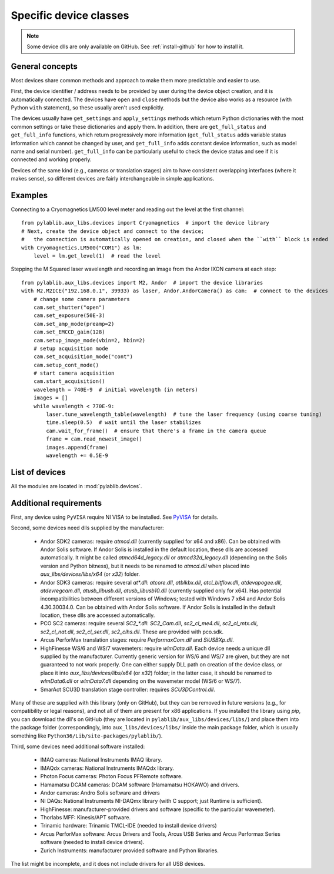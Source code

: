 .. _devices:

=======================
Specific device classes
=======================

.. note::
    Some device dlls are only available on GitHub. See :ref:`install-github` for how to install it.

----------------
General concepts
----------------

Most devices share common methods and approach to make them more predictable and easier to use.

First, the device identifier / address needs to be provided by user during the device object creation, and it is automatically connected. The devices have ``open`` and ``close`` methods but the device also works as a resource (with Python ``with`` statement), so these usually aren't used explicitly.

The devices usually have ``get_settings`` and ``apply_settings`` methods which return Python dictionaries with the most common settings or take these dictionaries and apply them.
In addition, there are ``get_full_status`` and ``get_full_info`` functions, which return progressively more information (``get_full_status`` adds variable status information which cannot be changed by user, and ``get_full_info`` adds constant device information, such as model name and serial number).
``get_full_info`` can be particularly useful to check the device status and see if it is connected and working properly.

Devices of the same kind (e.g., cameras or translation stages) aim to have consistent overlapping interfaces (where it makes sense), so different devices are fairly interchangeable in simple applications.

--------
Examples
--------

Connecting to a Cryomagnetics LM500 level meter and reading out the level at the first channel::

    from pylablib.aux_libs.devices import Cryomagnetics  # import the device library
    # Next, create the device object and connect to the device;
    #   the connection is automatically opened on creation, and closed when the ``with`` block is ended
    with Cryomagnetics.LM500("COM1") as lm:
        level = lm.get_level(1)  # read the level

Stepping the M Squared laser wavelength and recording an image from the Andor IXON camera at each step::

    from pylablib.aux_libs.devices import M2, Andor  # import the device libraries
    with M2.M2ICE("192.168.0.1", 39933) as laser, Andor.AndorCamera() as cam:  # connect to the devices
        # change some camera parameters
        cam.set_shutter("open")
        cam.set_exposure(50E-3)
        cam.set_amp_mode(preamp=2)
        cam.set_EMCCD_gain(128)
        cam.setup_image_mode(vbin=2, hbin=2)
        # setup acquisition mode
        cam.set_acquisition_mode("cont")
        cam.setup_cont_mode()
        # start camera acquisition
        cam.start_acquisition()
        wavelength = 740E-9  # initial wavelength (in meters)
        images = []
        while wavelength < 770E-9:
            laser.tune_wavelength_table(wavelength)  # tune the laser frequency (using coarse tuning)
            time.sleep(0.5)  # wait until the laser stabilizes
            cam.wait_for_frame()  # ensure that there's a frame in the camera queue
            frame = cam.read_newest_image()
            images.append(frame)
            wavelength += 0.5E-9


---------------
List of devices
---------------
..
    ===================================    ==============================    =================================================================================    =======================================================================================
    Device                                 Kind                              Module                                                                               Comments
    ===================================    ==============================    =================================================================================    =======================================================================================
    M Squared ICE BLOC                     Laser                             :mod:`M2 <pylablib.aux_libs.devices.M2>`
    Pure Photonics PPCL200                 Laser                             :mod:`PurePhotonics <pylablib.aux_libs.devices.PurePhotonics>`                       In CBDX1 chassis
    Lighthouse Photonics SproutG           Laser                             :mod:`LighthousePhotonics <pylablib.aux_libs.devices.LighthousePhotonics>`
    LaserQuantum Finesse laser             Laser                             :mod:`LaserQuantum <pylablib.aux_libs.devices.LaserQuantum>`
    Agilent HP8168F                        Laser                             :mod:`AgilentLasers <pylablib.aux_libs.devices.AgilentLasers>`
    Nuphoton NP2000                        EDFA                              :mod:`NuPhoton <pylablib.aux_libs.devices.NuPhoton>`
    HighFinesse WS/6 and WS/7              Wavemeter                         :mod:`HighFinesse <pylablib.aux_libs.devices.HighFinesse>`
    Andor Shamrock                         Spectrometer                      :mod:`Andor <pylablib.aux_libs.devices.AndorShamrock>`                               Tested with Andor SR-303i
    Andor SDK2 interface                   Camera                            :mod:`Andor <pylablib.aux_libs.devices.Andor>`                                       Tested with Andor IXON and Luca
    Andor SDK3 interface                   Camera                            :mod:`Andor <pylablib.aux_libs.devices.Andor>`                                       Tested with Andor Zyla
    Hamamatsu DCAM interface               Camera                            :mod:`DCAM <pylablib.aux_libs.devices.DCAM>`                                         Tested with ORCA-Flash 4.0 (C11440-22CU)
    NI IMAQdx interface                    Camera                            :mod:`IMAQdx <pylablib.aux_libs.devices.IMAQdx>`                                     Tested with Photon Focus HD1-D1312 with GigE connection
    NI IMAQ interface                      Camera                            :mod:`IMAQ <pylablib.aux_libs.devices.IMAQ>`                                         Tested with NI PCI-1430 frame grabber
    Photon Focus PFCam interface           Camera                            :mod:`PhotonFocus <pylablib.aux_libs.devices.PhotonFocus>`                           Tested with MV-D1024E and CameraLink connection with NI PCIe-1433 frame grabber (via IMAQ)
    PCO SC2 interface                      Camera                            :mod:`PCO_SC2 <pylablib.aux_libs.devices.PCO_SC2>`                                   Tested with PCO.edge 5.5 CL and PCO.edge CLHS
    Ophir Vega                             Optical power meter               :mod:`Ophir <pylablib.aux_libs.devices.Ophir>`
    Thorlabs PM100D                        Optical power meter               :mod:`Thorlabs <pylablib.aux_libs.devices.Thorlabs>`
    OZ Optics TF100                        Tunable optical filter            :mod:`OZOptics <pylablib.aux_libs.devices.OZOptics>`
    OZ Optics DD100                        Variable optical attenuator       :mod:`OZOptics <pylablib.aux_libs.devices.OZOptics>`
    OZ Optics EPC04                        Polarization controller           :mod:`OZOptics <pylablib.aux_libs.devices.OZOptics>`
    Agilent AWG33220A                      Arbitrary waveform generator      :mod:`AgilentElectronics <pylablib.aux_libs.devices.GenericAWGs>`
    Agilent AWG33500                       Arbitrary waveform generator      :mod:`AgilentElectronics <pylablib.aux_libs.devices.GenericAWGs>`                    Tested with Agilent 33509B
    Rigol DG1000                           Arbitrary waveform generator      :mod:`AgilentElectronics <pylablib.aux_libs.devices.GenericAWGs>`                    Tested with DG1022
    Instek AFG-2225                        Arbitrary waveform generator      :mod:`AgilentElectronics <pylablib.aux_libs.devices.GenericAWGs>`                    Tested with Instek AFG-2225
    Agilent N9310A                         Microwave generator               :mod:`AgilentElectronics <pylablib.aux_libs.devices.AgilentElectronics>`
    Vaunix LMS (Lab Brick)                 Microwave generator               :mod:`Vaunix <pylablib.aux_libs.devices.Vaunix>`
    Thorlabs MDT693/4A                     High voltage source               :mod:`Thorlabs <pylablib.aux_libs.devices.Thorlabs>`
    Agilent AMP33502A                      DC amplifier                      :mod:`AgilentElectronics <pylablib.aux_libs.devices.AgilentElectronics>`
    Rigol DSA1030A                         Microwave spectrum analyzer       :mod:`Rigol <pylablib.aux_libs.devices.Rigol>`
    Agilent HP8712B, HP8722D               Vector network analyzers          :mod:`AgilentElectronics <pylablib.aux_libs.devices.AgilentElectronics>`
    Tektronix DPO2014, TDS2000, MDO3000    Oscilloscopes                     :mod:`Tektronix <pylablib.aux_libs.devices.Tektronix>`
    NI DAQ interface                       NI DAQ devices                    :mod:`NI <pylablib.aux_libs.devices.NI>`                                             Wrapper around the `nidaqmx <https://nidaqmx-python.readthedocs.io/en/latest/>`_ package. Tested with NI USB-6008 and NI PCIe-6323
    Zurich Instruments HF2 / UHF           Lock-in amplifiers                :mod:`ZurichInstruments <pylablib.aux_libs.devices.ZurichInstruments>`
    Arcus PerforMax                        Translation stage                 :mod:`Arcus <pylablib.aux_libs.devices.Arcus>`                                       Tested with PMX-4EX-SA stage.
    SmarAct SCU3D                          Translation stage                 :mod:`SmarAct <pylablib.aux_libs.devices.SmarAct>`
    Attocube ANC300                        Piezo slider controller           :mod:`Attocube <pylablib.aux_libs.devices.Attocube>`                                 Only tested with Ethernet or Serial connection
    Attocube ANC350                        Piezo slider controller           :mod:`Attocube <pylablib.aux_libs.devices.Attocube>`                                 Only tested with USB connection
    Trinamic TMCM1110                      Stepper motor controller          :mod:`Trinamic <pylablib.aux_libs.devices.Trinamic>`
    Thorlabs KDC101                        DC servo motor controller         :mod:`Thorlabs <pylablib.aux_libs.devices.Thorlabs>`
    Thorlabs K10CR1                        Motorized rotation mount          :mod:`Thorlabs <pylablib.aux_libs.devices.Thorlabs>`
    Thorlabs FW102/202                     Motorized filter wheel            :mod:`Thorlabs <pylablib.aux_libs.devices.Thorlabs>`
    Thorlabs MFF                           Motorized flip mount              :mod:`Thorlabs <pylablib.aux_libs.devices.Thorlabs>`
    Cryomagnetics LM500/510                Cryogenic level meter             :mod:`Cryomagnetics <pylablib.aux_libs.devices.Cryomagnetics>`
    Lakeshore 218 and 370                  Temperature controllers           :mod:`Lakeshore <pylablib.aux_libs.devices.Lakeshore>`
    MKS 9xx                                Pressure gauge                    :mod:`MKS <pylablib.aux_libs.devices.MKS>`
    Pfeiffer TPG261                        Pressure gauge                    :mod:`Pfeiffer <pylablib.aux_libs.devices.Pfeiffer>`
    ===================================    ==============================    =================================================================================    =======================================================================================

All the modules are located in :mod:`pylablib.devices`.

------------------------
Additional requirements
------------------------

First, any device using ``PyVISA`` require NI VISA to be installed. See `PyVISA <https://pyvisa.readthedocs.io/en/master/>`_ for details.

Second, some devices need dlls supplied by the manufacturer:

    - Andor SDK2 cameras: require `atmcd.dll` (currently supplied for x64 and x86). Can be obtained with Andor Solis software. If Andor Solis is installed in the default location, these dlls are accessed automatically. It might be called `atmcd64d_legacy.dll` or `atmcd32d_legacy.dll` (depending on the Solis version and Python bitness), but it needs to be renamed to `atmcd.dll` when placed into `aux_libs/devices/libs/x64` (or `x32`) folder.
    - Andor SDK3 cameras: require several `at*.dll`: `atcore.dll`, `atblkbx.dll`, `atcl_bitflow.dll`, `atdevapogee.dll`, `atdevregcam.dll`, `atusb_libusb.dll`, `atusb_libusb10.dll` (currently supplied only for x64). Has potential incompatibilities between different versions of Windows; tested with Windows 7 x64 and Andor Solis 4.30.30034.0. Can be obtained with Andor Solis software. If Andor Solis is installed in the default location, these dlls are accessed automatically.
    - PCO SC2 cameras: require several `SC2_*.dll`: `SC2_Cam.dll`, `sc2_cl_me4.dll`, `sc2_cl_mtx.dll`, `sc2_cl_nat.dll`, `sc2_cl_ser.dll`, `sc2_clhs.dll`. These are provided with pco.sdk.
    - Arcus PerforMax translation stages: require `PerformaxCom.dll` and `SiUSBXp.dll`.
    - HighFinesse WS/6 and WS/7 wavemeters: require `wlmData.dll`. Each device needs a unique dll supplied by the manufacturer. Currently generic version for WS/6 and WS/7 are given, but they are not guaranteed to not work properly. One can either supply DLL path on creation of the device class, or place it into `aux_libs/devices/libs/x64` (or `x32`) folder; in the latter case, it should be renamed to `wlmData6.dll` or `wlmData7.dll` depending on the wavemeter model (WS/6 or WS/7).
    - SmarAct SCU3D translation stage controller: requires `SCU3DControl.dll`.

Many of these are supplied with this library (only on GitHub), but they can be removed in future versions (e.g., for compatibility or legal reasons), and not all of them are present for x86 applications. If you installed the library using `pip`, you can download the dll's on GitHub (they are located in ``pylablib/aux_libs/devices/libs/``) and place them into the package folder (correspondingly, into ``aux_libs/devices/libs/`` inside the main package folder, which is usually something like ``Python36/Lib/site-packages/pylablib/``).

Third, some devices need additional software installed:

    - IMAQ cameras: National Instruments IMAQ library.
    - IMAQdx cameras: National Instruments IMAQdx library.
    - Photon Focus cameras: Photon Focus PFRemote software.
    - Hamamatsu DCAM cameras: DCAM software (Hamamatsu HOKAWO) and drivers.
    - Andor cameras: Andro Solis software and drivers
    - NI DAQs: National Instruments NI-DAQmx library (with C support; just Runtime is sufficient).
    - HighFinesse: manufacturer-provided drivers and software (specific to the particular wavemeter).
    - Thorlabs MFF: Kinesis/APT software.
    - Trinamic hardware: Trinamic TMCL-IDE (needed to install device drivers)
    - Arcus PerforMax software: Arcus Drivers and Tools, Arcus USB Series and Arcus Performax Series software (needed to install device drivers).
    - Zurich Instruments: manufacturer provided software and Python libraries.

The list might be incomplete, and it does not include drivers for all USB devices.